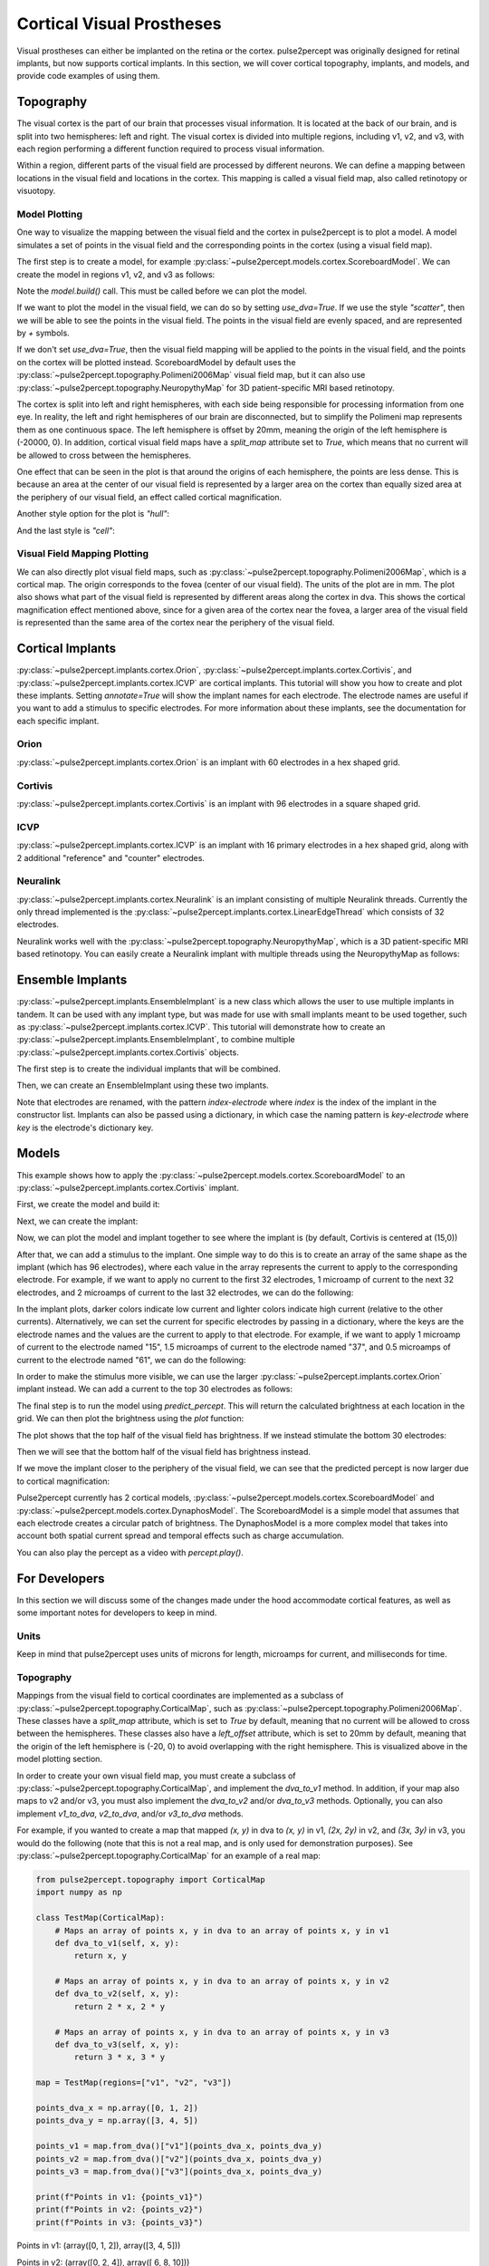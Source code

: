 .. _topics-cortical:

==========================
Cortical Visual Prostheses
==========================
Visual prostheses can either be implanted on the retina or the cortex.  
pulse2percept was originally designed for retinal implants, but now 
supports cortical implants.  In this section, we will cover cortical 
topography, implants, and models, and provide code examples of using them.

.. _topics-cortical-topography:

Topography
----------
The visual cortex is the part of our brain that processes visual information.
It is located at the back of our brain, and is split into two hemispheres:
left and right.  The visual cortex is divided into multiple regions, including
v1, v2, and v3, with each region performing a different function required
to process visual information.

Within a region, different parts of the visual field are processed by
different neurons.  We can define a mapping between locations in the visual field
and locations in the cortex.  This mapping is called a visual field map, also
called retinotopy or visuotopy.

Model Plotting
^^^^^^^^^^^^^^
One way to visualize the mapping between the visual field and the cortex in pulse2percept
is to plot a model. A model simulates a set of points in the
visual field and the corresponding points in the cortex (using a visual field
map).

The first step is to create a model, for example
:py:class:`~pulse2percept.models.cortex.ScoreboardModel`.  We can create the
model in regions v1, v2, and v3 as follows:

.. ipython:: python

    from pulse2percept.models.cortex import ScoreboardModel
    import matplotlib.pyplot as plt
    model = ScoreboardModel(regions=["v1", "v2", "v3"]).build()

Note the `model.build()` call.  This must be called before we can plot the
model.


If we want to plot the model in the visual field, we can do so by setting
`use_dva=True`.  If we use the style `"scatter"`, then we will be able to see
the points in the visual field.  The points in the visual field are evenly
spaced, and are represented by `+` symbols.

.. ipython:: python 
    :okwarning:

    @savefig score.png align=center
    model.plot(style="scatter", use_dva=True)

If we don't set `use_dva=True`, then the visual field mapping will be applied
to the points in the visual field, and the points on the cortex will be
plotted instead. ScoreboardModel by default uses the 
:py:class:`~pulse2percept.topography.Polimeni2006Map` visual field map, but 
it can also use :py:class:`~pulse2percept.topography.NeuropythyMap` for
3D patient-specific MRI based retinotopy.

The cortex is split into left and right hemispheres, with each side being
responsible for processing information from one eye.  In reality, the left
and right hemispheres of our brain are disconnected, but to simplify 
the Polimeni map represents them as one continuous space. 
The left hemisphere is offset by 20mm, meaning the origin
of the left hemisphere is (-20000, 0).  In addition, cortical visual field maps
have a `split_map` attribute set to `True`, which means that no current will
be allowed to cross between the hemispheres.

.. ipython:: python
    :okwarning:

    @savefig model_scatter.png align=center
    model.plot(style="scatter")

One effect that can be seen in the plot is that around the origins of each
hemisphere, the points are less dense.  This is because an area at the
center of our visual field is represented by a larger area on the cortex than
equally sized area at the periphery of our visual field, an effect called
cortical magnification.

Another style option for the plot is `"hull"`:

.. ipython:: python
    :okwarning:

    @savefig model_hull.png align=center
    model.plot(style="hull")

And the last style is `"cell"`:

.. ipython:: python
    :okwarning:

    @savefig model_cell.png align=center
    model.plot(style="cell")

Visual Field Mapping Plotting
^^^^^^^^^^^^^^^^^^^^^^^^^^^^^

We can also directly plot visual field maps, such as
:py:class:`~pulse2percept.topography.Polimeni2006Map`, which is a cortical
map.  The origin corresponds to the fovea (center of our visual field).  The
units of the plot are in mm.  The plot also shows what part of the visual
field is represented by different areas along the cortex in dva.  This
shows the cortical magnification effect mentioned above, since for a given
area of the cortex near the fovea, a larger area of the visual field is
represented than the same area of the cortex near the periphery of the
visual field.

.. ipython:: python
    :okwarning:

    from pulse2percept.topography import Polimeni2006Map
    map = Polimeni2006Map()
    @savefig polimeni.png align=center
    map.plot()


.. _topics-cortical-implants:

Cortical Implants
-----------------

:py:class:`~pulse2percept.implants.cortex.Orion`, 
:py:class:`~pulse2percept.implants.cortex.Cortivis`, 
and :py:class:`~pulse2percept.implants.cortex.ICVP`  are cortical implants.
This tutorial will show you how to create and plot these implants.  Setting
`annotate=True` will show the implant names for each electrode.  The 
electrode names are useful if you want to add a stimulus to specific
electrodes.  For more information about these implants, see the documentation
for each specific implant.

Orion 
^^^^^

:py:class:`~pulse2percept.implants.cortex.Orion` is an implant with 60 
electrodes in a hex shaped grid.

.. ipython:: python

    from pulse2percept.implants.cortex import Orion

    orion = Orion()
    @savefig orion.png align=center
    orion.plot(annotate=True)

Cortivis
^^^^^^^^

:py:class:`~pulse2percept.implants.cortex.Cortivis` is an implant with 96 
electrodes in a square shaped grid.

.. ipython:: python

    from pulse2percept.implants.cortex import Cortivis

    cortivis = Cortivis()
    @savefig cortivis.png align=center
    cortivis.plot(annotate=True)

ICVP
^^^^

:py:class:`~pulse2percept.implants.cortex.ICVP` is an implant with 16 
primary electrodes in a hex shaped grid, along with 2 additional "reference" 
and "counter" electrodes.

.. ipython:: python

    from pulse2percept.implants.cortex import ICVP

    icvp = ICVP()
    @savefig icvp.png align=center
    icvp.plot(annotate=True)

.. _topics-ensemble-implant:

Neuralink
^^^^^^^^^
:py:class:`~pulse2percept.implants.cortex.Neuralink` is an implant 
consisting of multiple Neuralink threads. Currently the only thread implemented
is the :py:class:`~pulse2percept.implants.cortex.LinearEdgeThread` which 
consists of 32 electrodes. 

.. ipython:: python

    from pulse2percept.implants.cortex import LinearEdgeThread
    thread = LinearEdgeThread()
    thread.plot3D()
    @savefig neuralink_thread.png align=center
    plt.axis('equal')


Neuralink works well with the :py:class:`~pulse2percept.topography.NeuropythyMap`,
which is a 3D patient-specific MRI based retinotopy. You can easily create
a Neuralink implant with multiple threads using the NeuropythyMap as follows:

.. ipython:: python
    :okwarning:

    from pulse2percept.implants.cortex import Neuralink
    from pulse2percept.topography import NeuropythyMap
    from pulse2percept.models.cortex import ScoreboardModel
    map = NeuropythyMap('fsaverage', regions=['v1'])
    model = ScoreboardModel(vfmap=map, xrange=(-4, 0), yrange=(-4, 4), xystep=.25).build()
    neuralink = Neuralink.from_neuropythy(map, xrange=model.xrange, yrange=model.yrange, xystep=1, rand_insertion_angle=0)
    fig = plt.figure(figsize=(10, 5))
    ax1 = fig.add_subplot(121, projection='3d')
    neuralink.plot3D(ax=ax1)
    model.plot3D(style='cell', ax=ax1)
    ax2 = fig.add_subplot(122)
    neuralink.plot(ax=ax2)
    model.plot(style='cell', ax=ax2)
    @savefig neuralink.png align=center
    plt.show()


Ensemble Implants
-----------------

:py:class:`~pulse2percept.implants.EnsembleImplant` is a new class which
allows the user to use multiple implants in tandem. It can be used with any 
implant type, but was made for use with small implants meant to be used together,
such as :py:class:`~pulse2percept.implants.cortex.ICVP`. This tutorial will 
demonstrate how to create an :py:class:`~pulse2percept.implants.EnsembleImplant`,
to combine multiple :py:class:`~pulse2percept.implants.cortex.Cortivis` objects.

The first step is to create the individual implants that will be combined.

.. ipython:: python
    :okwarning:

    i1 = Cortivis(x=15000,y=0)
    i2 = Cortivis(x=20000,y=0)
    i1.plot(annotate=True)
    i2.plot(annotate=True)
    @savefig cortivis_multiple.png align=center
    plt.show()

Then, we can create an EnsembleImplant using these two implants. 

.. ipython:: python

    from pulse2percept.implants import EnsembleImplant

    ensemble = EnsembleImplant(implants=[i1,i2])
    _,ax = plt.subplots(1, 1, figsize=(12,7))
    @savefig ensemble.png align=center
    ensemble.plot(annotate=True, ax=ax)

Note that electrodes are renamed, with the pattern `index-electrode` where `index`
is the index of the implant in the constructor list. Implants can also be passed using
a dictionary, in which case the naming pattern is `key-electrode` where `key` is the
electrode's dictionary key.


.. _topics-cortical-models:

Models
------

This example shows how to apply the
:py:class:`~pulse2percept.models.cortex.ScoreboardModel` to an
:py:class:`~pulse2percept.implants.cortex.Cortivis` implant.

First, we create the model and build it:

.. ipython:: python

    from pulse2percept.models.cortex import ScoreboardModel

    model = ScoreboardModel(rho=1000).build()

Next, we can create the implant:

.. ipython:: python

    from pulse2percept.implants.cortex import Cortivis

    implant = Cortivis()

Now, we can plot the model and implant together to see where the implant is
(by default, Cortivis is centered at (15,0))

.. ipython:: python
    :okwarning:

    model.plot()
    implant.plot()
    @savefig model_implant_cortivis.png align=center
    plt.show()

After that, we can add a stimulus to the implant.  One simple way to do this
is to create an array of the same shape as the implant (which has 96
electrodes), where each value in the array represents the current to apply
to the corresponding electrode.  For example, if we want to apply no current
to the first 32 electrodes, 1 microamp of current to the next 32 electrodes,
and 2 microamps of current to the last 32 electrodes, we can do the
following:

.. ipython:: python

    import numpy as np
    implant.stim = np.concatenate(
        (
            np.zeros(32),
            np.zeros(32) + 1,
            np.zeros(32) + 2,
        )
    )
    @savefig model_stim.png align=center
    implant.plot(stim_cmap=True)

In the implant plots, darker colors indicate low current and lighter colors
indicate high current (relative to the other currents).
Alternatively, we can set the current for specific electrodes by passing in
a dictionary, where the keys are the electrode names and the values are the
current to apply to that electrode.  For example, if we want to apply 1
microamp of current to the electrode named "15", 1.5 microamps of current
to the electrode named "37", and 0.5 microamps of current to the electrode
named "61", we can do the following:

.. ipython:: python

    implant.stim = {"15": 1, "37": 1.5, "61": 0.5}
    @savefig model_stim_specific.png align=center
    implant.plot(stim_cmap=True)

In order to make the stimulus more visible, we can use the larger
:py:class:`~pulse2percept.implants.cortex.Orion` implant instead.
We can add a current to the top 30 electrodes as follows:

.. ipython:: python

    from pulse2percept.implants.cortex import Orion

    implant = Orion()
    implant.stim = np.concatenate(
        (
            np.zeros(30),
            np.zeros(30) + 1,
        )
    )
    @savefig model_implant_orion.png align=center
    implant.plot(stim_cmap=True)

The final step is to run the model using `predict_percept`.  This will return
the calculated brightness at each location in the grid.  We can then plot
the brightness using the `plot` function:

.. ipython:: python

    percept = model.predict_percept(implant)
    @savefig model_percept.png align=center
    percept.plot()

The plot shows that the top half of the visual field has brightness.  If we
instead stimulate the bottom 30 electrodes:

.. ipython:: python

    implant.stim = np.concatenate(
        (
            np.zeros(30) + 1,
            np.zeros(30),
        )
    )
    @savefig model_stim_bottom.png align=center
    implant.plot(stim_cmap=True)

Then we will see that the bottom half of the visual field has brightness
instead.

.. ipython:: python

    percept = model.predict_percept(implant)
    @savefig model_percept_bottom.png align=center
    percept.plot()

If we move the implant closer to the periphery of the visual field, we can
see that the predicted percept is now larger due to cortical magnification:

.. ipython:: python

    implant = Orion(x=25000)
    implant.stim = np.concatenate(
        (
            np.zeros(30) + 1,
            np.zeros(30),
        )
    )
    percept = model.predict_percept(implant)
    @savefig model_stim_periphery.png align=center
    percept.plot()


Pulse2percept currently has 2 cortical models, :py:class:`~pulse2percept.models.cortex.ScoreboardModel` 
and :py:class:`~pulse2percept.models.cortex.DynaphosModel`. The ScoreboardModel 
is a simple model that assumes that each electrode creates a circular patch of 
brightness. The DynaphosModel is a more complex model that takes into account
both spatial current spread and temporal effects such as charge accumulation. 

.. ipython:: python

    from pulse2percept.models.cortex import DynaphosModel
    from pulse2percept.stimuli import BiphasicPulseTrain
    from pulse2percept.implants.cortex import Orion

    model = DynaphosModel().build()
    implant = Orion()
    implant.stim = {e : BiphasicPulseTrain(20, 200, .45) for e in implant.electrode_names}
    percept = model.predict_percept(implant)
    @savefig model_dynaphos.png align=center
    percept.plot()

You can also play the percept as a video with `percept.play()`.

.. _topics-cortical-developers:

For Developers
--------------

In this section we will discuss some of the changes made under the hood
accommodate cortical features, as well as some important notes for developers
to keep in mind.

Units
^^^^^
Keep in mind that pulse2percept uses units of microns for length, microamps
for current, and milliseconds for time.

Topography
^^^^^^^^^^
Mappings from the visual field to cortical coordinates are implemented
as a subclass of :py:class:`~pulse2percept.topography.CorticalMap`,
such as :py:class:`~pulse2percept.topography.Polimeni2006Map`.  These
classes have a `split_map` attribute, which is set to `True` by default,
meaning that no current will be allowed to cross between the hemispheres.
These classes also have a `left_offset` attribute, which is set to 20mm by
default, meaning that the origin of the left hemisphere is (-20, 0) to
avoid overlapping with the right hemisphere.  This is visualized above in
the model plotting section.

In order to create your own visual field map, you must create a subclass of
:py:class:`~pulse2percept.topography.CorticalMap`, and implement the `dva_to_v1`
method.  In addition, if your map also maps to v2 and/or v3, you must also
implement the `dva_to_v2` and/or `dva_to_v3` methods. Optionally, you can also
implement `v1_to_dva`, `v2_to_dva`, and/or `v3_to_dva` methods.

For example, if you wanted to create a map that mapped `(x, y)` in dva to
`(x, y)` in v1, `(2x, 2y)` in v2, and `(3x, 3y)` in v3, you would do the
following (note that this is not a real map, and is only used for demonstration
purposes).  See 
:py:class:`~pulse2percept.topography.CorticalMap` for an example of a real map:

.. code-block:: python

    from pulse2percept.topography import CorticalMap
    import numpy as np

    class TestMap(CorticalMap):
        # Maps an array of points x, y in dva to an array of points x, y in v1
        def dva_to_v1(self, x, y):
            return x, y
        
        # Maps an array of points x, y in dva to an array of points x, y in v2
        def dva_to_v2(self, x, y):
            return 2 * x, 2 * y
        
        # Maps an array of points x, y in dva to an array of points x, y in v3
        def dva_to_v3(self, x, y):
            return 3 * x, 3 * y

    map = TestMap(regions=["v1", "v2", "v3"])

    points_dva_x = np.array([0, 1, 2])
    points_dva_y = np.array([3, 4, 5])

    points_v1 = map.from_dva()["v1"](points_dva_x, points_dva_y)
    points_v2 = map.from_dva()["v2"](points_dva_x, points_dva_y)
    points_v3 = map.from_dva()["v3"](points_dva_x, points_dva_y)

    print(f"Points in v1: {points_v1}")
    print(f"Points in v2: {points_v2}")
    print(f"Points in v3: {points_v3}")

Points in v1: (array([0, 1, 2]), array([3, 4, 5]))


Points in v2: (array([0, 2, 4]), array([ 6,  8, 10]))


Points in v3: (array([0, 3, 6]), array([ 9, 12, 15]))